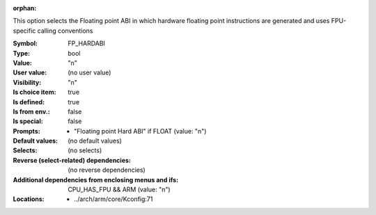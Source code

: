 :orphan:

.. title:: FP_HARDABI

.. option:: CONFIG_FP_HARDABI:
.. _CONFIG_FP_HARDABI:

This option selects the Floating point ABI in which hardware floating
point instructions are generated and uses FPU-specific calling
conventions



:Symbol:           FP_HARDABI
:Type:             bool
:Value:            "n"
:User value:       (no user value)
:Visibility:       "n"
:Is choice item:   true
:Is defined:       true
:Is from env.:     false
:Is special:       false
:Prompts:

 *  "Floating point Hard ABI" if FLOAT (value: "n")
:Default values:
 (no default values)
:Selects:
 (no selects)
:Reverse (select-related) dependencies:
 (no reverse dependencies)
:Additional dependencies from enclosing menus and ifs:
 CPU_HAS_FPU && ARM (value: "n")
:Locations:
 * ../arch/arm/core/Kconfig:71